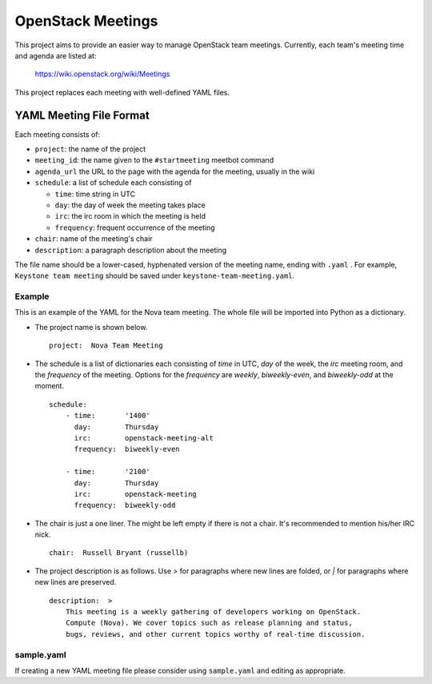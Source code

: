 ==================
OpenStack Meetings
==================

This project aims to provide an easier way to manage OpenStack team meetings.
Currently, each team's meeting time and agenda are listed at:

  https://wiki.openstack.org/wiki/Meetings

This project replaces each meeting with well-defined YAML files.


YAML Meeting File Format
========================

Each meeting consists of:

* ``project``: the name of the project
* ``meeting_id``: the name given to the ``#startmeeting`` meetbot command
* ``agenda_url`` the URL to the page with the agenda for the meeting,
  usually in the wiki
* ``schedule``: a list of schedule each consisting of

  * ``time``: time string in UTC
  * ``day``: the day of week the meeting takes place
  * ``irc``: the irc room in which the meeting is held
  * ``frequency``: frequent occurrence of the meeting
* ``chair``: name of the meeting's chair
* ``description``: a paragraph description about the meeting

The file name should be a lower-cased, hyphenated version of the meeting name,
ending with ``.yaml`` . For example, ``Keystone team meeting`` should be
saved under ``keystone-team-meeting.yaml``.

Example
-------

This is an example of the YAML for the Nova team meeting. The whole file
will be imported into Python as a dictionary.

* The project name is shown below.

  ::

    project:  Nova Team Meeting

* The schedule is a list of dictionaries each consisting of `time` in UTC,
  `day` of the week, the `irc` meeting room, and the `frequency` of the
  meeting. Options for the `frequency` are `weekly`, `biweekly-even`, and
  `biweekly-odd` at the moment.

  ::

    schedule:
        - time:       '1400'
          day:        Thursday
          irc:        openstack-meeting-alt
          frequency:  biweekly-even

        - time:       '2100'
          day:        Thursday
          irc:        openstack-meeting
          frequency:  biweekly-odd

* The chair is just a one liner. The might be left empty if there is not a
  chair.  It's recommended to mention his/her IRC nick.

  ::

    chair:  Russell Bryant (russellb)

* The project description is as follows. Use `>` for paragraphs where new
  lines are folded, or `|` for paragraphs where new lines are preserved.

  ::

    description:  >
        This meeting is a weekly gathering of developers working on OpenStack.
        Compute (Nova). We cover topics such as release planning and status,
        bugs, reviews, and other current topics worthy of real-time discussion.

sample.yaml
-----------

If creating a new YAML meeting file please consider using ``sample.yaml`` and
editing as appropriate.
